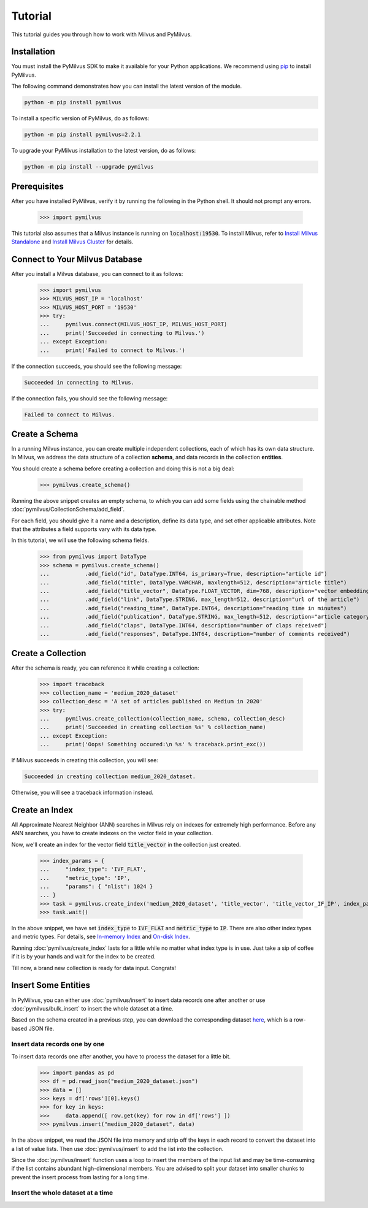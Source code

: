Tutorial
=========

This tutorial guides you through how to work with Milvus and PyMilvus.

Installation
------------

You must install the PyMilvus SDK to make it available for your Python applications. We recommend using `pip <https://pypi.org/project/pymilvus/>`_ to install PyMilvus.

The following command demonstrates how you can install the latest version of the module.

.. code-block:: shell

   python -m pip install pymilvus

To install a specific version of PyMilvus, do as follows:

.. code-block:: shell

   python -m pip install pymilvus=2.2.1

To upgrade your PyMilvus installation to the latest version, do as follows:

.. code-block:: shell

   python -m pip install --upgrade pymilvus

Prerequisites
-------------

After you have installed PyMilvus, verify it by running the following in the Python shell. It should not prompt any errors.

    >>> import pymilvus

This tutorial also assumes that a Milvus instance is running on :code:`localhost:19530`. To install Milvus, refer to `Install Milvus Standalone <https://milvus.io/docs/install_standalone-operator.md>`_ and `Install Milvus Cluster <https://milvus.io/docs/install_cluster-milvusoperator.md>`_ for details.

Connect to Your Milvus Database
-------------------------------

After you install a Milvus database, you can connect to it as follows:

   >>> import pymilvus
   >>> MILVUS_HOST_IP = 'localhost'
   >>> MILVUS_HOST_PORT = '19530'
   >>> try:
   ...     pymilvus.connect(MILVUS_HOST_IP, MILVUS_HOST_PORT)
   ...     print('Succeeded in connecting to Milvus.')
   ... except Exception:
   ...     print('Failed to connect to Milvus.')

If the connection succeeds, you should see the following message:

.. code-block:: shell

   Succeeded in connecting to Milvus.

If the connection fails, you should see the following message:

.. code-block:: shell

   Failed to connect to Milvus.   

Create a Schema
---------------

In a running Milvus instance, you can create multiple independent collections, each of which has its own data structure. In Milvus, we address the data structure of a collection **schema**, and data records in the collection **entities**.

You should create a schema before creating a collection and doing this is not a big deal:

    >>> pymilvus.create_schema()

Running the above snippet creates an empty schema, to which you can add some fields using the chainable method :doc:`pymilvus/CollectionSchema/add_field`. 

For each field, you should give it a name and a description, define its data type, and set other applicable attributes. Note that the attributes a field supports vary with its data type.

In this tutorial, we will use the following schema fields.

    >>> from pymilvus import DataType
    >>> schema = pymilvus.create_schema()
    ...           .add_field("id", DataType.INT64, is_primary=True, description="article id")
    ...           .add_field("title", DataType.VARCHAR, maxlength=512, description="article title")
    ...           .add_field("title_vector", DataType.FLOAT_VECTOR, dim=768, description="vector embeddings of title")
    ...           .add_field("link", DataType.STRING, max_length=512, description="url of the article")
    ...           .add_field("reading_time", DataType.INT64, description="reading time in minutes")
    ...           .add_field("publication", DataType.STRING, max_length=512, description="article category")
    ...           .add_field("claps", DataType.INT64, description="number of claps received")
    ...           .add_field("responses", DataType.INT64, description="number of comments received")

Create a Collection
-------------------

After the schema is ready, you can reference it while creating a collection:

    >>> import traceback
    >>> collection_name = 'medium_2020_dataset'
    >>> collection_desc = 'A set of articles published on Medium in 2020'
    >>> try:
    ...     pymilvus.create_collection(collection_name, schema, collection_desc)
    ...     print('Succeeded in creating collection %s' % collection_name)
    ... except Exception:
    ...     print('Oops! Something occured:\n %s' % traceback.print_exc())

If Milvus succeeds in creating this collection, you will see:

.. code-block::

    Succeeded in creating collection medium_2020_dataset.

Otherwise, you will see a traceback information instead.

Create an Index
---------------

All Approximate Nearest Neighbor (ANN) searches in Milvus rely on indexes for extremely high performance. Before any ANN searches, you have to create indexes on the vector field in your collection.

Now, we'll create an index for the vector field :code:`title_vector` in the collection just created.

    >>> index_params = {
    ...     "index_type": 'IVF_FLAT',
    ...     "metric_type": 'IP',
    ...     "params": { "nlist": 1024 }
    ... }
    >>> task = pymilvus.create_index('medium_2020_dataset', 'title_vector', 'title_vector_IF_IP', index_params)
    >>> task.wait()

In the above snippet, we have set :code:`index_type` to :code:`IVF_FLAT` and :code:`metric_type` to :code:`IP`. There are also other index types and metric types. For details, see `In-memory Index <https://milvus.io/docs/index.md>`_ and `On-disk Index <https://milvus.io/docs/disk_index.md>`_.

Running :doc:`pymilvus/create_index` lasts for a little while no matter what index type is in use. Just take a sip of coffee if it is by your hands and wait for the index to be created.

Till now, a brand new collection is ready for data input. Congrats!

Insert Some Entities
--------------------

In PyMilvus, you can either use :doc:`pymilvus/insert` to insert data records one after another or use :doc:`pymilvus/bulk_insert` to insert the whole dataset at a time.

Based on the schema created in a previous step, you can download the corresponding dataset `here <#>`_, which is a row-based JSON file.

Insert data records one by one
******************************

To insert data records one after another, you have to process the dataset for a little bit.

    >>> import pandas as pd
    >>> df = pd.read_json("medium_2020_dataset.json")
    >>> data = []
    >>> keys = df['rows'][0].keys()
    >>> for key in keys:
    >>>     data.append([ row.get(key) for row in df['rows'] ])
    >>> pymilvus.insert("medium_2020_dataset", data)

In the above snippet, we read the JSON file into memory and strip off the keys in each record to convert the dataset into a list of value lists. Then use :doc:`pymilvus/insert` to add the list into the collection.

Since the :doc:`pymilvus/insert` function uses a loop to insert the members of the input list and may be time-consuming if the list contains abundant high-dimensional members. You are advised to split your dataset into smaller chunks to prevent the insert process from lasting for a long time.

Insert the whole dataset at a time
**********************************

